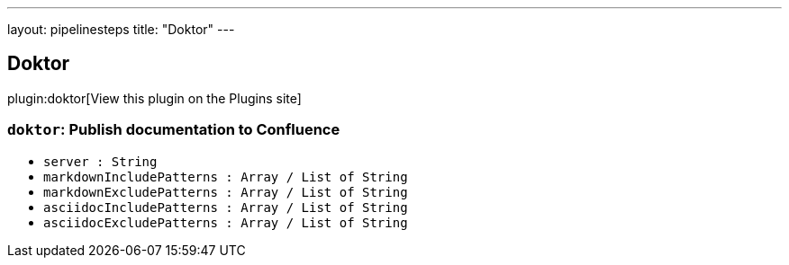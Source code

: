 ---
layout: pipelinesteps
title: "Doktor"
---

:notitle:
:description:
:author:
:email: jenkinsci-users@googlegroups.com
:sectanchors:
:toc: left
:compat-mode!:

== Doktor

plugin:doktor[View this plugin on the Plugins site]

=== `doktor`: Publish documentation to Confluence
++++
<ul><li><code>server : String</code>
</li>
<li><code>markdownIncludePatterns : Array / List of String</code>
<ul></ul></li>
<li><code>markdownExcludePatterns : Array / List of String</code>
<ul></ul></li>
<li><code>asciidocIncludePatterns : Array / List of String</code>
<ul></ul></li>
<li><code>asciidocExcludePatterns : Array / List of String</code>
<ul></ul></li>
</ul>


++++
